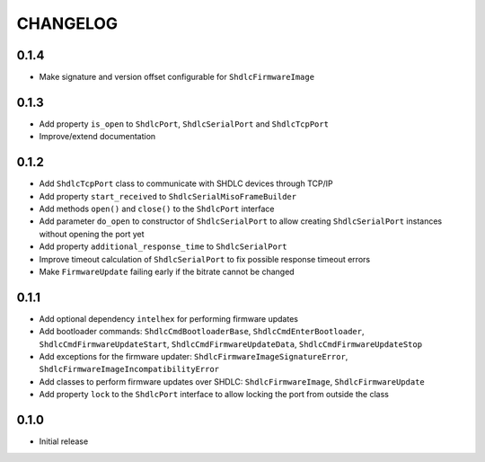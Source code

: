 CHANGELOG
---------

0.1.4
:::::
- Make signature and version offset configurable for ``ShdlcFirmwareImage``

0.1.3
:::::
- Add property ``is_open`` to ``ShdlcPort``, ``ShdlcSerialPort`` and
  ``ShdlcTcpPort``
- Improve/extend documentation

0.1.2
:::::
- Add ``ShdlcTcpPort`` class to communicate with SHDLC devices through TCP/IP
- Add property ``start_received`` to ``ShdlcSerialMisoFrameBuilder``
- Add methods ``open()`` and ``close()`` to the ``ShdlcPort`` interface
- Add parameter ``do_open`` to constructor of ``ShdlcSerialPort`` to allow
  creating ``ShdlcSerialPort`` instances without opening the port yet
- Add property ``additional_response_time`` to ``ShdlcSerialPort``
- Improve timeout calculation of ``ShdlcSerialPort`` to fix possible response
  timeout errors
- Make ``FirmwareUpdate`` failing early if the bitrate cannot be changed

0.1.1
:::::
- Add optional dependency ``intelhex`` for performing firmware updates
- Add bootloader commands: ``ShdlcCmdBootloaderBase``,
  ``ShdlcCmdEnterBootloader``, ``ShdlcCmdFirmwareUpdateStart``,
  ``ShdlcCmdFirmwareUpdateData``, ``ShdlcCmdFirmwareUpdateStop``
- Add exceptions for the firmware updater:
  ``ShdlcFirmwareImageSignatureError``,
  ``ShdlcFirmwareImageIncompatibilityError``
- Add classes to perform firmware updates over SHDLC: ``ShdlcFirmwareImage``,
  ``ShdlcFirmwareUpdate``
- Add property ``lock`` to the ``ShdlcPort`` interface to allow locking the
  port from outside the class

0.1.0
:::::
- Initial release
